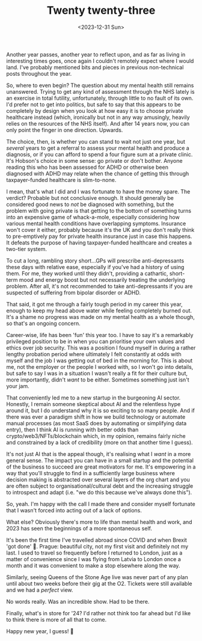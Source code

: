 #+TITLE: Twenty twenty-three
#+DATE: <2023-12-31 Sun>
#+CATEGORY: personal

Another year passes, another year to reflect upon, and as far as living in interesting times goes, once again I couldn't remotely expect where I would land. I've probably mentioned bits and pieces in previous non-technical posts throughout the year.

So, where to even begin? The question about my mental health still remains unanswered. Trying to get any kind of assessment through the NHS lately is an exercise in total futility, unfortunately, through little to no fault of its own. I'd prefer not to get into politics, but safe to say that this appears to be completely by design when you look at how easy it is to choose private healthcare instead (which, ironically but not in any way amusingly, heavily relies on the resources of the NHS itself). And after 14 years now, you can only point the finger in one direction. Upwards.

The choice, then, is whether you can stand to wait not just one year, but /several/ years to get a referral to assess your mental health and produce a diagnosis, or if you can afford to spend a four figure sum at a private clinic. It's Hobson's choice in some sense: go private or don't bother. Anyone reading this who has been assessed for ADHD or otherwise been diagnosed with ADHD may relate when the chance of getting this through taxpayer-funded healthcare is slim-to-none.

I mean, that's what I did and I was fortunate to have the money spare. The verdict? Probable but not conclusive enough. It should generally be considered good news to /not/ be diagnosed with something, but the problem with going private is that getting to the bottom of something turns into an expensive game of whack-a-mole, especially considering how various mental health conditions have overlapping symptoms. Insurance won't cover it either, probably because it's the UK and you don't really think to pre-emptively pay for private health insurance just in case this happens. It defeats the purpose of having taxpayer-funded healthcare and creates a two-tier system.

To cut a long, rambling story short...GPs will prescribe anti-depressants these days with relative ease, especially if you've had a history of using them. For me, they worked until they didn't, providing a cathartic, short-term mood and energy boost but not necessarily treating the underlying problem. After all, it's not recommended to take anti-depressants if you are suspected of suffering from bipolar disorder or ADHD.

That said, it got me through a fairly tough period in my career this year, enough to keep my head above water while feeling completely burned out. It's a shame no progress was made on my mental health as a whole though, so that's an ongoing concern.

Career-wise, life has been 'fun' this year too. I have to say it's a remarkably privileged position to be in when you can prioritise your own values and ethics over job security. This was a position I found myself in during a rather lengthy probation period where ultimately I felt constantly at odds with myself and the job I was getting out of bed in the morning for. This is about me, not the employer or the people I worked with, so I won't go into details, but safe to say I was in a situation I wasn't really a fit for their culture but, more importantly, didn't /want/ to be either. Sometimes something just isn't your jam.

That conveniently led me to a new startup in the burgeoning AI sector. Honestly, I remain someone skeptical about AI and the relentless hype around it, but I do understand why it is so exciting to so many people. And if there was ever a paradigm shift in how we build technology or automate manual processes (as most SaaS does by automating or simplifying data entry), then I think AI is running with better odds than crypto/web3/NFTs/blockchain which, in my opinion, remains fairly niche and constrained by a lack of credibility (more on that another time I guess).

It's not just AI that is the appeal though, it's realising what I /want/ in a more general sense. The impact you can have in a small startup and the potential of the business to succeed are great motivators for me. It's empowering in a way that you'll struggle to find in a sufficiently large business where decision making is abstracted over several layers of the org chart and you are often subject to organisational/cultural debt and the increasing struggle to introspect and adapt (i.e. "we do this because we've always done this").

So, yeah. I'm happy with the call I made there and consider myself fortunate that I wasn't forced into acting out of a lack of options.

What else? Obviously there's more to life than mental health and work, and 2023 has seen the beginnings of a more spontaneous self.

It's been the first time I've travelled abroad since COVID and when Brexit 'got done' 🤮. Prague: beautiful city, not my first visit and definitely not my last. I used to travel so frequently before I returned to London, just as a matter of convenience since I was flying from Latvia to London once a month and it was convenient to make a stop elsewhere along the way.

[[../../img/twenty-twenty-three/prague.jpeg]]


Similarly, seeing Queens of the Stone Age live was never part of any plan until about two weeks before their gig at the O2. Tickets were still available and we had a /perfect/ view.

No words really. Was an incredible show. Had to be there.

[[../../img/twenty-twenty-three/qotsa.jpeg]]


Finally, what's in store for '24? I'd rather not think too far ahead but I'd like to think there is more of all that to come.

Happy new year, I guess! 🎉

